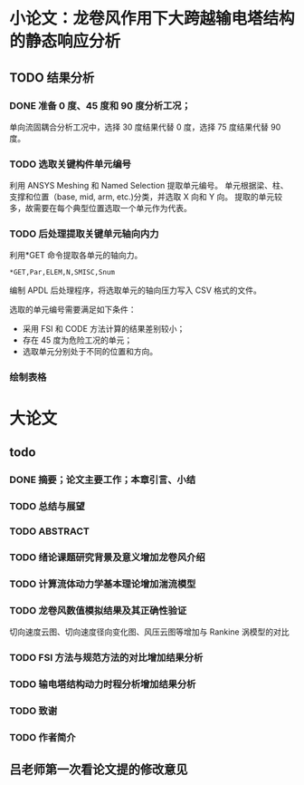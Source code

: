 #+TITLE： 硕士毕业论文日志
#+AUTHOR： 王勇
#+EMAIIL: yungwong.seu@gmail.com
#+STARTUP: indent

* 小论文：龙卷风作用下大跨越输电塔结构的静态响应分析
** TODO 结果分析
*** DONE 准备 0 度、45 度和 90 度分析工况；
单向流固耦合分析工况中，选择 30 度结果代替 0 度，选择 75 度结果代替 90 度。

*** TODO 选取关键构件单元编号
利用 ANSYS Meshing 和 Named Selection 提取单元编号。
单元根据梁、柱、支撑和位置（base, mid, arm, etc.)分类，并选取 X 向和 Y 向。
提取的单元较多，故需要在每个典型位置选取一个单元作为代表。

*** TODO 后处理提取关键单元轴向内力
利用*GET 命令提取各单元的轴向力。
#+BEGIN_SRC apdl
*GET,Par,ELEM,N,SMISC,Snum
#+END_SRC
编制 APDL 后处理程序，将选取单元的轴向压力写入 CSV 格式的文件。

选取的单元编号需要满足如下条件：
- 采用 FSI 和 CODE 方法计算的结果差别较小；
- 存在 45 度为危险工况的单元；
- 选取单元分别处于不同的位置和方向。

*** 绘制表格

* 大论文
** todo
*** DONE 摘要；论文主要工作；本章引言、小结
CLOSED: [2017-03-27 Mon 15:27]
*** TODO 总结与展望
*** TODO ABSTRACT
*** TODO 绪论课题研究背景及意义增加龙卷风介绍
*** TODO 计算流体动力学基本理论增加湍流模型
*** TODO 龙卷风数值模拟结果及其正确性验证
切向速度云图、切向速度径向变化图、风压云图等增加与 Rankine 涡模型的对比
*** TODO FSI 方法与规范方法的对比增加结果分析
*** TODO 输电塔结构动力时程分析增加结果分析
*** TODO 致谢
*** TODO 作者简介

** 吕老师第一次看论文提的修改意见
